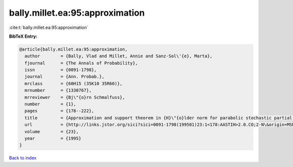 bally.millet.ea:95:approximation
================================

:cite:t:`bally.millet.ea:95:approximation`

**BibTeX Entry:**

.. code-block:: bibtex

   @article{bally.millet.ea:95:approximation,
     author        = {Bally, Vlad and Millet, Annie and Sanz-Sol\'{e}, Marta},
     fjournal      = {The Annals of Probability},
     issn          = {0091-1798},
     journal       = {Ann. Probab.},
     mrclass       = {60H15 (35K10 35R60)},
     mrnumber      = {1330767},
     mrreviewer    = {Bj\"{o}rn Schmalfuss},
     number        = {1},
     pages         = {178--222},
     title         = {Approximation and support theorem in {H}\"{o}lder norm for parabolic stochastic partial differential equations},
     url           = {http://links.jstor.org/sici?sici=0091-1798(199501)23:1<178:AASTIH>2.0.CO;2-N\&origin=MSN},
     volume        = {23},
     year          = {1995}
   }

`Back to index <../By-Cite-Keys.html>`_
